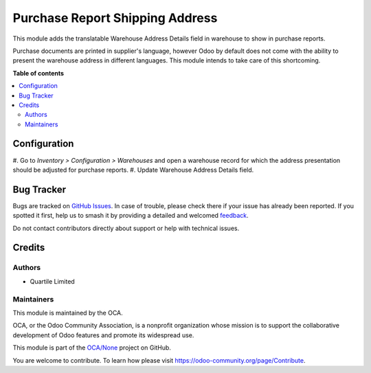 ================================
Purchase Report Shipping Address
================================

.. 
   !!!!!!!!!!!!!!!!!!!!!!!!!!!!!!!!!!!!!!!!!!!!!!!!!!!!
   !! This file is generated by oca-gen-addon-readme !!
   !! changes will be overwritten.                   !!
   !!!!!!!!!!!!!!!!!!!!!!!!!!!!!!!!!!!!!!!!!!!!!!!!!!!!
   !! source digest: sha256:fe7289cd5c049ad4bf7f88d3db303a370a8e2d7e0ba3f71d63500a0d7a050e2d
   !!!!!!!!!!!!!!!!!!!!!!!!!!!!!!!!!!!!!!!!!!!!!!!!!!!!

.. |badge1| image:: https://img.shields.io/badge/maturity-Beta-yellow.png
    :target: https://odoo-community.org/page/development-status
    :alt: Beta
.. |badge2| image:: https://img.shields.io/badge/licence-AGPL--3-blue.png
    :target: http://www.gnu.org/licenses/agpl-3.0-standalone.html
    :alt: License: AGPL-3
.. |badge3| image:: https://img.shields.io/badge/github-OCA%2FNone-lightgray.png?logo=github
    :target: https://github.com/OCA/None/tree/16.0/purchase_report_shipping_address
    :alt: OCA/None
.. |badge4| image:: https://img.shields.io/badge/weblate-Translate%20me-F47D42.png
    :target: https://translation.odoo-community.org/projects/None-16-0/None-16-0-purchase_report_shipping_address
    :alt: Translate me on Weblate
.. |badge5| image:: https://img.shields.io/badge/runboat-Try%20me-875A7B.png
    :target: https://runboat.odoo-community.org/builds?repo=OCA/None&target_branch=16.0
    :alt: Try me on Runboat

|badge1| |badge2| |badge3| |badge4| |badge5|

This module adds the translatable Warehouse Address Details field in warehouse to show in purchase reports.

Purchase documents are printed in supplier's language, however Odoo by default does not
come with the ability to present the warehouse address in different languages.
This module intends to take care of this shortcoming.

**Table of contents**

.. contents::
   :local:

Configuration
=============

#. Go to *Inventory > Configuration > Warehouses* and open a warehouse record for which
the address presentation should be adjusted for purchase reports.
#. Update Warehouse Address Details field.

Bug Tracker
===========

Bugs are tracked on `GitHub Issues <https://github.com/OCA/None/issues>`_.
In case of trouble, please check there if your issue has already been reported.
If you spotted it first, help us to smash it by providing a detailed and welcomed
`feedback <https://github.com/OCA/None/issues/new?body=module:%20purchase_report_shipping_address%0Aversion:%2016.0%0A%0A**Steps%20to%20reproduce**%0A-%20...%0A%0A**Current%20behavior**%0A%0A**Expected%20behavior**>`_.

Do not contact contributors directly about support or help with technical issues.

Credits
=======

Authors
~~~~~~~

* Quartile Limited

Maintainers
~~~~~~~~~~~

This module is maintained by the OCA.

.. image:: https://odoo-community.org/logo.png
   :alt: Odoo Community Association
   :target: https://odoo-community.org

OCA, or the Odoo Community Association, is a nonprofit organization whose
mission is to support the collaborative development of Odoo features and
promote its widespread use.

This module is part of the `OCA/None <https://github.com/OCA/None/tree/16.0/purchase_report_shipping_address>`_ project on GitHub.

You are welcome to contribute. To learn how please visit https://odoo-community.org/page/Contribute.
